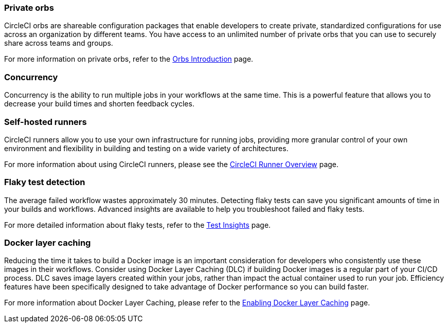 === Private orbs
CircleCI orbs are shareable configuration packages that enable developers to create private, standardized configurations for use across an organization by different teams. You have access to an unlimited number of private orbs that you can use to securely share across teams and groups.

For more information on private orbs, refer to the <<orb-intro#private-orbs-vs-public-orbs,Orbs Introduction>> page.

=== Concurrency
Concurrency is the ability to run multiple jobs in your workflows at the same time. This is a powerful feature that allows you to decrease your build times and shorten feedback cycles.

=== Self-hosted runners
CircleCI runners allow you to use your own infrastructure for running jobs, providing more granular control of your own environment and flexibility in building and testing on a wide variety of architectures.

For more information about using CircleCI runners, please see the <<runner-overview#,CircleCI Runner Overview>> page.

=== Flaky test detection
The average failed workflow wastes approximately 30 minutes. Detecting flaky tests can save you significant amounts of time in your builds and workflows. Advanced insights are available to help you troubleshoot failed and flaky tests.

For more detailed information about flaky tests, refer to the <<insights-tests#flaky-tests,Test Insights>> page.

=== Docker layer caching
Reducing the time it takes to build a Docker image is an important consideration for developers who consistently use these images in their workflows. Consider using Docker Layer Caching (DLC) if building Docker images is a regular part of your CI/CD process. DLC saves image layers created within your jobs, rather than impact the actual container used to run your job. Efficiency features have been specifically designed to take advantage of Docker performance so you can build faster.

For more information about Docker Layer Caching, please refer to the <<docker-layer-caching#,Enabling Docker Layer Caching>> page.